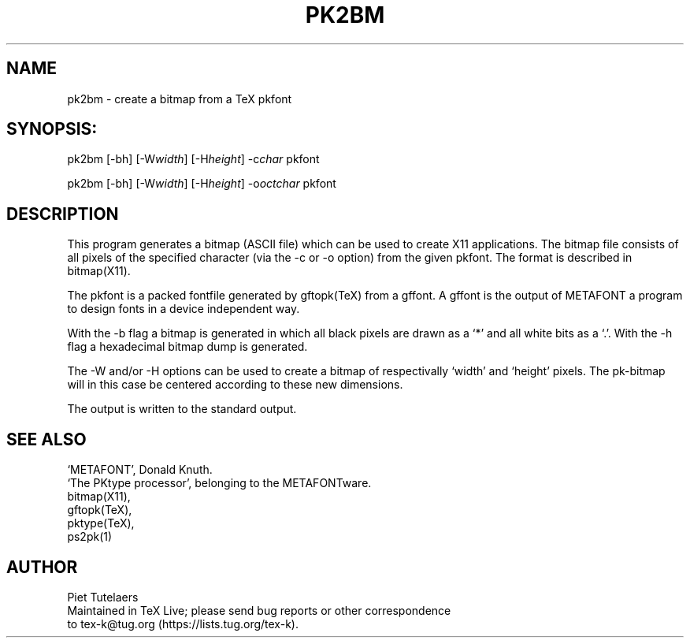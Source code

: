.TH PK2BM 1 "30 August 2022"
.SH NAME
pk2bm \- create a bitmap from a TeX pkfont
.SH SYNOPSIS:
pk2bm [-bh] [-W\fIwidth\fP] [-H\fIheight\fP] -c\fIchar\fP pkfont 

pk2bm [-bh] [-W\fIwidth\fP] [-H\fIheight\fP] -o\fIoctchar\fP pkfont 
.SH DESCRIPTION
This program generates a bitmap (ASCII file) which can be used
to create X11 applications. The bitmap file consists of all pixels
of the specified character (via the -c or -o option) from 
the given pkfont. The format is described in bitmap(X11).
.PP
The pkfont is a packed fontfile generated by gftopk(TeX) from a 
gffont. A gffont is the output of METAFONT a program to design fonts
in a device independent way.
.PP
With the -b flag a bitmap is generated in which all black pixels are
drawn as a `*' and all white bits as a `.'. With the -h flag a 
hexadecimal bitmap dump is generated. 
.PP
The -W and/or -H options can be used to create a bitmap of
respectivally `width' and `height' pixels. The pk-bitmap will in
this case be centered according to these new dimensions.
.PP
The output is written to the standard output.
.SH SEE ALSO
.nf
`METAFONT', Donald Knuth.
`The PKtype processor', belonging to the METAFONTware.
bitmap(X11), 
gftopk(TeX), 
pktype(TeX), 
ps2pk(1)

.SH AUTHOR
.nf
Piet Tutelaers
Maintained in TeX Live; please send bug reports or other correspondence
to tex-k@tug.org (https://lists.tug.org/tex-k).
